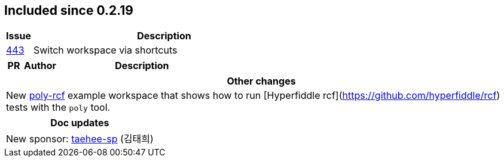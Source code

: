 
== Included since 0.2.19

[cols="10,100"]
|===
| Issue | Description

| https://github.com/polyfy/polylith/issues/443[443] | Switch workspace via shortcuts

|===

[cols="10,20,100"]
|===
| PR | Author | Description

|===

|===
| Other changes

| New https://github.com/polyfy/polylith/blob/master/examples/poly-rcf/readme.md[poly-rcf] example workspace that shows how to run [Hyperfiddle rcf](https://github.com/hyperfiddle/rcf) tests with the `poly` tool.

|===

|===
| Doc updates

| New sponsor: https://github.com/taehee-sp[taehee-sp] (김태희)

|===
